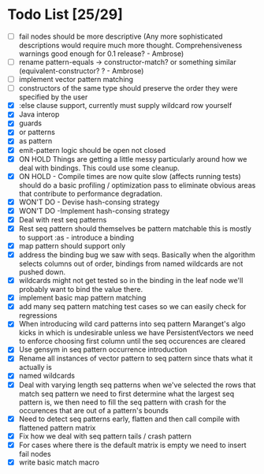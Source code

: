 * Todo List [25/29]
  - [ ] fail nodes should be more descriptive
          (Any more sophisticated descriptions would require much more thought. 
           Comprehensiveness warnings good enough for 0.1 release? - Ambrose)
  - [ ] rename pattern-equals -> constructor-match? or something similar  
          (equivalent-constructor? ? - Ambrose)
  - [ ] implement vector pattern matching
  - [ ] constructors of the same type should preserve the order they were
        specified by the user
  - [X] :else clause support, currently must supply wildcard row yourself
  - [X] Java interop
  - [X] guards
  - [X] or patterns
  - [X] as pattern
  - [X] emit-pattern logic should be open not closed
  - [X] ON HOLD Things are getting a little messy particularly around how we
        deal with bindings. This could use some cleanup.
  - [X] ON HOLD - Compile times are now quite slow (affects running tests) should
        do a basic profiling / optimization pass to eliminate obvious
        areas that contribute to performance degradation.
  - [X] WON'T DO - Devise hash-consing strategy
  - [X] WON'T DO -Implement hash-consing strategy
  - [X] Deal with rest seq patterns
  - [X] Rest seq pattern should themselves be pattern matchable this is
        mostly to support :as - introduce a binding
  - [X] map pattern should support only
  - [X] address the binding bug we saw with seqs. Basically when the algorithm
        selects columns out of order, bindings from named wildcards are 
        not pushed down.
  - [X] wildcards might not get tested so in the binding in the leaf node
        we'll probably want to bind the value there.
  - [X] implement basic map pattern matching
  - [X] add many seq pattern matching test cases so we can easily check
        for regressions
  - [X] When introducing wild card patterns into seq pattern Maranget's
        algo kicks in which is undesirable unless we have PersistentVectors
        we need to enforce choosing first column until the seq occurences are
        cleared
  - [X] Use gensym in seq pattern occurrence introduction
  - [X] Rename all instances of vector pattern to seq pattern since thats
        what it actually is
  - [X] named wildcards
  - [X] Deal with varying length seq patterns
        when we've selected the rows that match seq pattern we need to first
        determine what the largest seq pattern is, we then need to fill
        the seq pattern with crash for the occurences that are out of a
        pattern's bounds
  - [X] Need to detect seq patterns early, flatten and then call compile
        with flattened pattern matrix
  - [X] Fix how we deal with seq pattern tails / crash pattern
  - [X] For cases where there is the default matrix is empty we need
        to insert fail nodes
  - [X] write basic match macro
